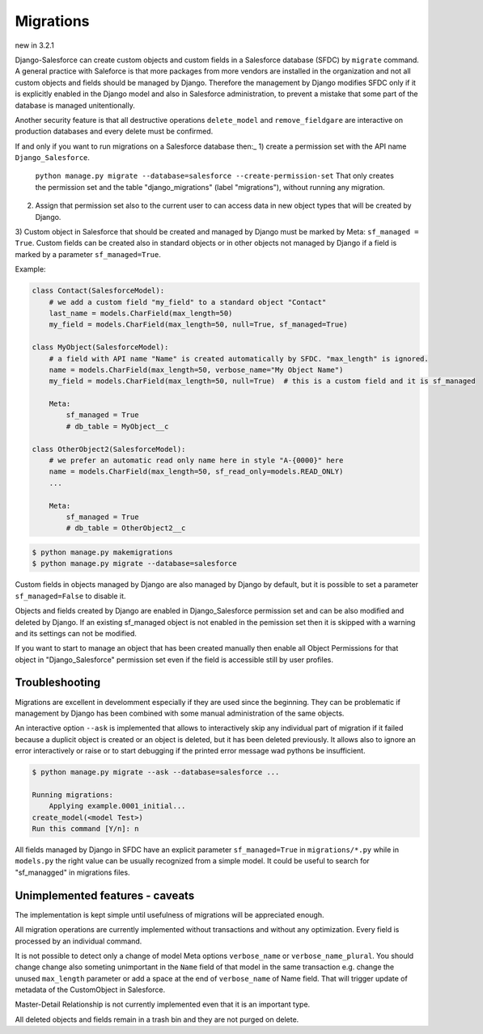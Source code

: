 Migrations
==========

new in 3.2.1

Django-Salesforce can create custom objects and custom fields in a Salesforce database (SFDC) by
``migrate`` command. A general practice with Saleforce is that more packages from more vendors
are installed in the organization and not
all custom objects and fields should be managed by Django. Therefore the management by Django
modifies SFDC only if it is explicitly enabled in the Django model and also in Salesforce administration,
to prevent a mistake that some part of the database is managed unitentionally.

Another security feature is that all destructive operations ``delete_model`` and ``remove_fieldgare``
are interactive on production databases and every delete must be confirmed.

If and only if you want to run migrations on a Salesforce database then:_
1) create a permission set with the API name ``Django_Salesforce``.
   ``python manage.py migrate --database=salesforce --create-permission-set``
   That only creates the permission set and the table "django_migrations"
   (label "migrations"), without running any migration.

2) Assign that permission set also to the current user to can access data in new object types that will be created by Django.

3) Custom object in Salesforce that should be created and managed by Django must be marked by Meta: ``sf_managed = True``.
Custom fields can be created also in standard objects or in other objects not managed
by Django if a field is marked by a parameter ``sf_managed=True``.

Example:

.. code:: python

    class Contact(SalesforceModel):
        # we add a custom field "my_field" to a standard object "Contact"
        last_name = models.CharField(max_length=50)
        my_field = models.CharField(max_length=50, null=True, sf_managed=True)

    class MyObject(SalesforceModel):
        # a field with API name "Name" is created automatically by SFDC. "max_length" is ignored.
        name = models.CharField(max_length=50, verbose_name="My Object Name")
        my_field = models.CharField(max_length=50, null=True)  # this is a custom field and it is sf_managed

        Meta:
            sf_managed = True
            # db_table = MyObject__c

    class OtherObject2(SalesforceModel):
        # we prefer an automatic read only name here in style "A-{0000}" here
        name = models.CharField(max_length=50, sf_read_only=models.READ_ONLY)
        ...

        Meta:
            sf_managed = True
            # db_table = OtherObject2__c


.. code:: shell

    $ python manage.py makemigrations
    $ python manage.py migrate --database=salesforce

Custom fields in objects managed by Django are also managed by Django by default,
but it is possible to set a parameter ``sf_managed=False`` to disable it.

Objects and fields created by Django are enabled in Django_Salesforce permission set and can be
also modified and deleted by Django. If an existing sf_managed object is not enabled
in the pemission set then it is skipped with a warning and its settings can not be modified.

If you want to start to manage an object that has been created manually then enable all
Object Permissions for that object in "Django_Salesforce" permission set even if the field
is accessible still by user profiles.


Troubleshooting
---------------

Migrations are excellent in develomment especially if they are used since the beginning.
They can be problematic if management by Django has been combined with some manual administration of the same objects.

An interactive option ``--ask`` is implemented that allows to interactively skip
any individual part of migration if it failed because a duplicit object is created
or an object is deleted, but it has been deleted previously.
It allows also to ignore an error interactively or raise or to start debugging
if the printed error message wad pythons be insufficient.

.. code::

    $ python manage.py migrate --ask --database=salesforce ...

    Running migrations:
        Applying example.0001_initial...
    create_model(<model Test>)
    Run this command [Y/n]: n

All fields managed by Django in SFDC have an explicit parameter ``sf_managed=True`` in ``migrations/*.py``
while in ``models.py`` the right value can be usually recognized from a simple model. It could be useful
to search for "sf_managged" in migrations files.

Unimplemented features - caveats
--------------------------------

The implementation is kept simple until usefulness of migrations will be appreciated enough.

All migration operations are currently implemented without transactions and without
any optimization. Every field is processed by an individual command.

It is not possible to detect only a change of model Meta options ``verbose_name`` or ``verbose_name_plural``.
You should change change also someting unimportant in the ``Name`` field of that model
in the same transaction e.g. change the unused ``max_length`` parameter or add a space
at the end of ``verbose_name`` of Name field. That will trigger update of metadata of
the CustomObject in Salesforce.

Master-Detail Relationship is not currently implemented even that it is an important type.

All deleted objects and fields remain in a trash bin and they are not purged on delete.
